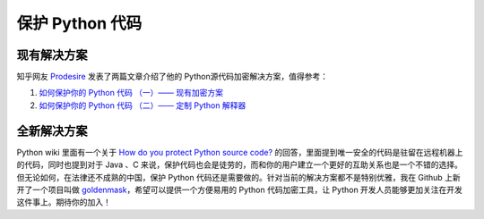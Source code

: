 .. _protectpythoncode:

保护 Python 代码
======================

现有解决方案
----------------------

知乎网友 `Prodesire <https://www.zhihu.com/people/prodesire/activities>`_ 发表了两篇文章介绍了他的 Python源代码加密解决方案，值得参考：

1. `如何保护你的 Python 代码 （一）—— 现有加密方案 <https://zhuanlan.zhihu.com/p/54296517>`_

2. `如何保护你的 Python 代码 （二）—— 定制 Python 解释器 <https://zhuanlan.zhihu.com/p/54297880>`_


全新解决方案
----------------------

Python wiki 里面有一个关于 `How do you protect Python source code? <https://wiki.python.org/moin/Asking%20for%20Help/How%20do%20you%20protect%20Python%20source%20code%3F>`_ 的回答，里面提到唯一安全的代码是驻留在远程机器上的代码，同时也提到对于 Java 、C 来说，保护代码也会是徒劳的，而和你的用户建立一个更好的互助关系也是一个不错的选择。但无论如何，在法律还不成熟的中国，保护 Python 代码还是需要做的。针对当前的解决方案都不是特别优雅，我在 Github 上新开了一个项目叫做 `goldenmask <https://github.com/youngquan/goldenmask>`_，希望可以提供一个方便易用的 Python 代码加密工具，让 Python 开发人员能够更加关注在开发这件事上。期待你的加入！

.. 编译为 pyc
.. ------------------------


.. 编译为 so
.. -------------------------

.. 代码混淆
.. --------------------------

.. 修改 Python 解释器
.. ----------------------------